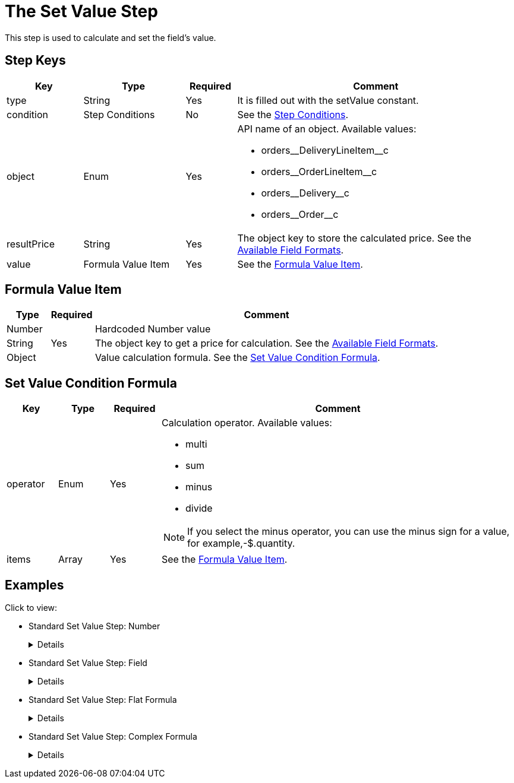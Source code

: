 = The Set Value Step

This step is used to calculate and set the field's value.

[[h2_109049444]]
== Step Keys

[width="100%",cols="15%,20%,10%,55%"]
|===
|*Key* |*Type* |*Required* |*Comment*

|[.apiobject]#type# |String |Yes |It is filled out with the [.apiobject]#setValue# constant.

|[.apiobject]#condition# |Step Conditions |No |See the xref:admin-guide/managing-ct-orders/price-management/ref-guide/pricing-procedure-v-2/pricing-procedure-v-2-steps/step-conditions.adoc[Step Conditions].

|[.apiobject]#object# |Enum |Yes a|
API name of an object. Available values:

* [.apiobject]#orders\__DeliveryLineItem__c#
* [.apiobject]#orders\__OrderLineItem__c#
* [.apiobject]#orders\__Delivery__c#
* [.apiobject]#orders\__Order__c#

|[.apiobject]#resultPrice# |String |Yes |The
[.apiobject]#object# key to store the calculated price. See the xref:admin-guide/managing-ct-orders/price-management/ref-guide/pricing-procedure-v-2/pricing-procedure-available-field-formats.adoc[Available Field Formats].

|[.apiobject]#value# |Formula Value Item |Yes |See the <<Formula Value Item>>.
|===

[[h2_424773932]]
== Formula Value Item

[width="100%",cols="10%,10%,80%",]
|===
|*Type* |*Required* |*Comment*

|[.apiobject]#Number# .3+|Yes |Hardcoded Number value

|[.apiobject]#String#  |The [.apiobject]#object# key to get a price for calculation. See the xref:admin-guide/managing-ct-orders/price-management/ref-guide/pricing-procedure-v-2/pricing-procedure-available-field-formats.adoc[Available Field Formats].

|[.apiobject]#Object#  |Value calculation formula. See the <<Set Value Condition Formula>>.
|===

[[h2_1231388848]]
== Set Value Condition Formula

[width="100%",cols="10%,10%,10%,70%"]
|===
|*Key* |*Type* |*Required* |*Comment*

|[.apiobject]#operator# |Enum |Yes a|
Calculation operator. Available values:

* multi
* sum
* minus
* divide

NOTE: If you select the minus operator, you can use the minus sign for a value, for example,[.apiobject]#-$.quantity#.

|[.apiobject]#items# |Array |Yes |See the <<Formula Value Item>>.
|===

[[h2_1406500097]]
== Examples

Click to view:

* Standard Set Value Step: Number
+
[%collapsible]
====
--
[source,json]
----
{
    "type": "setValue",
    "object": "orders__Delivery__c",
    "resultPrice": "orders__DeliveryFee__c",
    "value": 20
}
----
--
====
* Standard Set Value Step: Field
+
[%collapsible]
====
--
[source,json]
----
{
    "type": "setValue",
    "object": "orders_DeliveryLineItem__c",
    "resultPrice": "$.unitPrice",
    "value": "orders__ManualPrice__c"
}
----
--
====
* Standard Set Value Step: Flat Formula
+
[%collapsible]
====
--
[source,json]
----
{
    "type": "setValue",
    "object": "orders_DeliveryLineItem__c",
    "resultPrice": "$.totalPrice",
    "value": {
        "operator": "multi",
        "items": [
            "$.unitPrice",
            "$.quantity"
        ]
    }
}
----
--
====
* Standard Set Value Step: Complex Formula
+
[%collapsible]
====
--
[source,json]
----
{
    "type": "setValue",
    "object": "orders_DeliveryLineItem__c",
    "resultPrice": "$.totalDiscount",
    "value": {
        "operator": "sum",
        "items": [
            {
                "operator": "multi",
                "items": [
                    "$.listPrice",
                    "$.quantity"
                ]
            },
            " - $.totalPrice"
        ]
    }
}
----
--
====